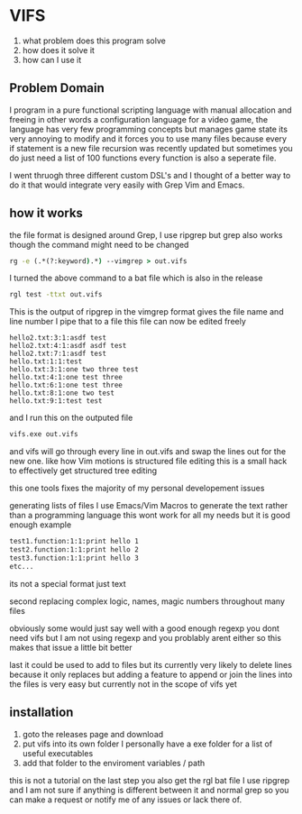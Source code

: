 * VIFS
1. what problem does this program solve
2. how does it solve it
3. how can I use it

** Problem Domain
I program in a pure functional scripting language with manual allocation and freeing
in other words a configuration language for a video game,
the language has very few programming concepts but manages game state its very annoying to modify
and it forces you to use many files because every if statement is a new file
recursion was recently updated but sometimes you do just need a list of 100 functions
every function is also a seperate file.

I went thruogh three different custom DSL's and I thought of a better way to do it
that would integrate very easily with Grep Vim and Emacs.

** how it works
the file format is designed around Grep, I use ripgrep but grep also works though the command might need to be changed
#+begin_src bat
  rg -e (.*(?:keyword).*) --vimgrep > out.vifs
#+end_src
I turned the above command to a bat file which is also in the release
#+begin_src bat
  rgl test -ttxt out.vifs
#+end_src

This is the output of ripgrep in the vimgrep format gives the file name and line number I pipe that to a file
this file can now be edited freely
#+begin_src text
hello2.txt:3:1:asdf test
hello2.txt:4:1:asdf asdf test
hello2.txt:7:1:asdf test
hello.txt:1:1:test
hello.txt:3:1:one two three test
hello.txt:4:1:one test three
hello.txt:6:1:one test three
hello.txt:8:1:one two test
hello.txt:9:1:test test
#+end_src

and I run this on the outputed file
#+begin_src bat
  vifs.exe out.vifs
#+end_src

and vifs will go through every line in out.vifs and swap the lines out for the new one.
like how Vim motions is structured file editing this is a small hack to effectively get structured tree editing

this one tools fixes the majority of my personal developement issues

generating lists of files
I use Emacs/Vim Macros to generate the text rather than a programming language
this wont work for all my needs but it is good enough
example
#+begin_src txt
test1.function:1:1:print hello 1
test2.function:1:1:print hello 2
test3.function:1:1:print hello 3
etc...
#+end_src
its not a special format just text

second replacing complex logic, names, magic numbers throughout many files

obviously some would just say well with a good enough regexp you dont need vifs but I am not using regexp and you problably arent either
so this makes that issue a little bit better 

last it could be used to add to files but its currently very likely to delete lines because it only replaces
but adding a feature to append or join the lines into the files is very easy but currently not in the scope of vifs yet


** installation
1. goto the releases page and download
2. put vifs into its own folder
   I personally have a exe folder for a list of useful executables
3. add that folder to the enviroment variables / path

this is not a tutorial on the last step
you also get the rgl bat file I use ripgrep and I am not sure if anything is different between it and normal grep
so you can make a request or notify me of any issues or lack there of.








